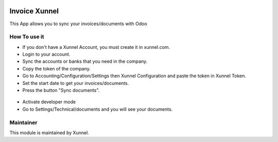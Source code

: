 .. image:: https://img.shields.io/badge/licence-AGPL--3-blue.svg
    :alt: License: AGPL-3

Invoice Xunnel
==============

This App allows you to sync your invoices/documents with Odoo

How To use it
-------------

- If you don't have a Xunnel Account, you must create it in xunnel.com.
- Login to your account.
- Sync the accounts or banks that you need in the company.
- Copy the token of the company.
- Go to Accounting/Configuration/Settings then Xunnel Configuration and paste the token in Xunnel Token.
- Set the start date to get your invoices/documents.
- Press the button "Sync documents".

.. figure:: invoice_xunnel/static/description/config-invoice.jpeg

- Activate developer mode
- Go to Settings/Technical/documents and you will see your documents.

.. figure:: invoice_xunnel/static/description/document.jpeg


Maintainer
----------

.. image:: https://xunnel.com/logo.png
   :alt: Xunnel
   :target: https://www.xunnel.com/

This module is maintained by Xunnel.
